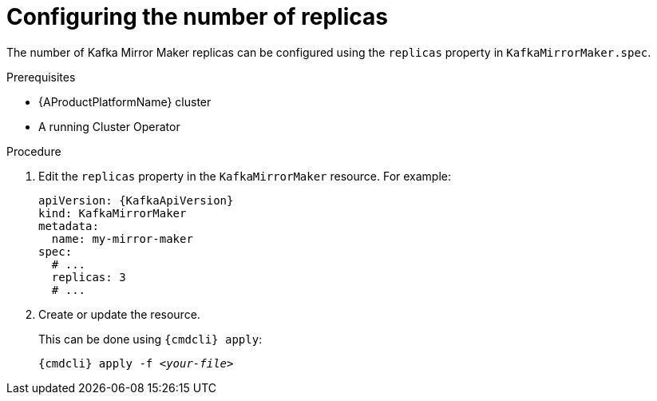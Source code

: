 // Module included in the following assemblies:
//
// assembly-kafka-mirror-maker-replicas.adoc

[id='proc-configuring-kafka-mirror-maker-replicas-{context}']
= Configuring the number of replicas

The number of Kafka Mirror Maker replicas can be configured using the `replicas` property in `KafkaMirrorMaker.spec`.

.Prerequisites

* {AProductPlatformName} cluster
* A running Cluster Operator

.Procedure

. Edit the `replicas` property in the `KafkaMirrorMaker` resource.
For example:
+
[source,yaml,subs=attributes+]
----
apiVersion: {KafkaApiVersion}
kind: KafkaMirrorMaker
metadata:
  name: my-mirror-maker
spec:
  # ...
  replicas: 3
  # ...
----
+
. Create or update the resource.
+
This can be done using `{cmdcli} apply`:
[source,shell,subs="+quotes,attributes+"]
{cmdcli} apply -f _<your-file>_
